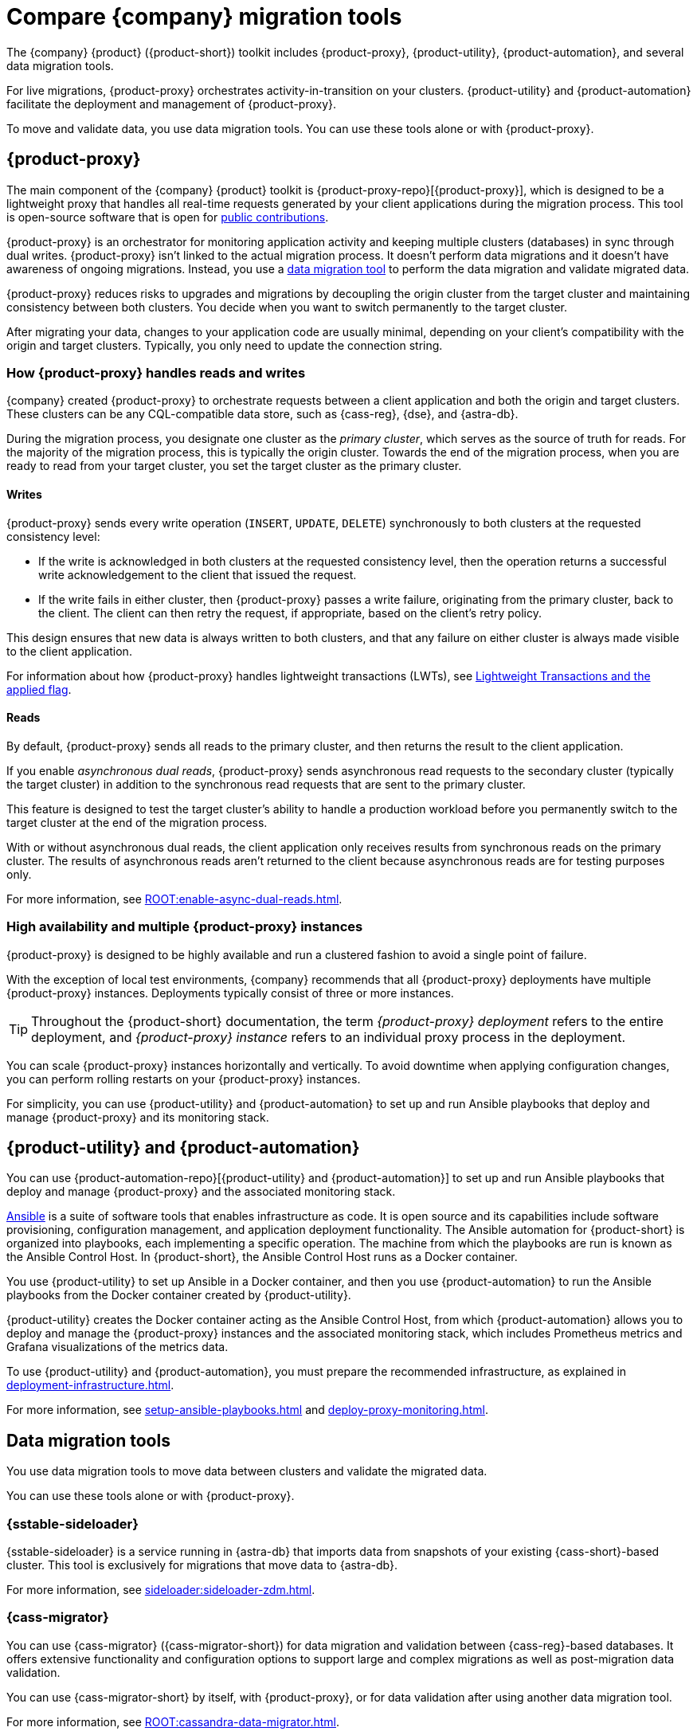 = Compare {company} migration tools
:navtitle: Compare migration tools
:description: Learn about {company} migration tools.
:page-tag: migration,zdm,zero-downtime,zdm-proxy,components

The {company} {product} ({product-short}) toolkit includes {product-proxy}, {product-utility}, {product-automation}, and several data migration tools.

For live migrations, {product-proxy} orchestrates activity-in-transition on your clusters.
{product-utility} and {product-automation} facilitate the deployment and management of {product-proxy}.

To move and validate data, you use data migration tools.
You can use these tools alone or with {product-proxy}.

== {product-proxy}

The main component of the {company} {product} toolkit is {product-proxy-repo}[{product-proxy}], which is designed to be a lightweight proxy that handles all real-time requests generated by your client applications during the migration process.
This tool is open-source software that is open for xref:ROOT:contributions.adoc[public contributions].

{product-proxy} is an orchestrator for monitoring application activity and keeping multiple clusters (databases) in sync through dual writes.
{product-proxy} isn't linked to the actual migration process.
It doesn't perform data migrations and it doesn't have awareness of ongoing migrations.
Instead, you use a <<data-migration-tools,data migration tool>> to perform the data migration and validate migrated data.

{product-proxy} reduces risks to upgrades and migrations by decoupling the origin cluster from the target cluster and maintaining consistency between both clusters.
You decide when you want to switch permanently to the target cluster.

After migrating your data, changes to your application code are usually minimal, depending on your client's compatibility with the origin and target clusters.
Typically, you only need to update the connection string.

[#how-zdm-proxy-handles-reads-and-writes]
=== How {product-proxy} handles reads and writes

{company} created {product-proxy} to orchestrate requests between a client application and both the origin and target clusters.
These clusters can be any CQL-compatible data store, such as {cass-reg}, {dse}, and {astra-db}.

During the migration process, you designate one cluster as the _primary cluster_, which serves as the source of truth for reads.
For the majority of the migration process, this is typically the origin cluster.
Towards the end of the migration process, when you are ready to read from your target cluster, you set the target cluster as the primary cluster.

==== Writes

{product-proxy} sends every write operation (`INSERT`, `UPDATE`, `DELETE`) synchronously to both clusters at the requested consistency level:

* If the write is acknowledged in both clusters at the requested consistency level, then the operation returns a successful write acknowledgement to the client that issued the request.
* If the write fails in either cluster, then {product-proxy} passes a write failure, originating from the primary cluster, back to the client.
The client can then retry the request, if appropriate, based on the client's retry policy.

This design ensures that new data is always written to both clusters, and that any failure on either cluster is always made visible to the client application.

For information about how {product-proxy} handles lightweight transactions (LWTs), see xref:feasibility-checklists.adoc#_lightweight_transactions_and_the_applied_flag[Lightweight Transactions and the applied flag].

==== Reads

By default, {product-proxy} sends all reads to the primary cluster, and then returns the result to the client application.

If you enable _asynchronous dual reads_, {product-proxy} sends asynchronous read requests to the secondary cluster (typically the target cluster) in addition to the synchronous read requests that are sent to the primary cluster.

This feature is designed to test the target cluster's ability to handle a production workload before you permanently switch to the target cluster at the end of the migration process.

With or without asynchronous dual reads, the client application only receives results from synchronous reads on the primary cluster.
The results of asynchronous reads aren't returned to the client because asynchronous reads are for testing purposes only.

For more information, see xref:ROOT:enable-async-dual-reads.adoc[].

=== High availability and multiple {product-proxy} instances

{product-proxy} is designed to be highly available and run a clustered fashion to avoid a single point of failure.

With the exception of local test environments, {company} recommends that all {product-proxy} deployments have multiple {product-proxy} instances.
Deployments typically consist of three or more instances.

[TIP]
====
Throughout the {product-short} documentation, the term _{product-proxy} deployment_ refers to the entire deployment, and _{product-proxy} instance_ refers to an individual proxy process in the deployment.
====

You can scale {product-proxy} instances horizontally and vertically.
To avoid downtime when applying configuration changes, you can perform rolling restarts on your {product-proxy} instances.

For simplicity, you can use {product-utility} and {product-automation} to set up and run Ansible playbooks that deploy and manage {product-proxy} and its monitoring stack.

== {product-utility} and {product-automation}

You can use {product-automation-repo}[{product-utility} and {product-automation}] to set up and run Ansible playbooks that deploy and manage {product-proxy} and the associated monitoring stack.

https://www.ansible.com/[Ansible] is a suite of software tools that enables infrastructure as code.
It is open source and its capabilities include software provisioning, configuration management, and application deployment functionality.
The Ansible automation for {product-short} is organized into playbooks, each implementing a specific operation.
The machine from which the playbooks are run is known as the Ansible Control Host.
In {product-short}, the Ansible Control Host runs as a Docker container.

You use {product-utility} to set up Ansible in a Docker container, and then you use {product-automation} to run the Ansible playbooks from the Docker container created by {product-utility}.

{product-utility} creates the Docker container acting as the Ansible Control Host, from which {product-automation} allows you to deploy and manage the {product-proxy} instances and the associated monitoring stack, which includes Prometheus metrics and Grafana visualizations of the metrics data.

To use {product-utility} and {product-automation}, you must prepare the recommended infrastructure, as explained in xref:deployment-infrastructure.adoc[].

For more information, see xref:setup-ansible-playbooks.adoc[] and xref:deploy-proxy-monitoring.adoc[].

== Data migration tools

You use data migration tools to move data between clusters and validate the migrated data.

You can use these tools alone or with {product-proxy}.

=== {sstable-sideloader}

{sstable-sideloader} is a service running in {astra-db} that imports data from snapshots of your existing {cass-short}-based cluster.
This tool is exclusively for migrations that move data to {astra-db}.

For more information, see xref:sideloader:sideloader-zdm.adoc[].

=== {cass-migrator}

You can use {cass-migrator} ({cass-migrator-short}) for data migration and validation between {cass-reg}-based databases.
It offers extensive functionality and configuration options to support large and complex migrations as well as post-migration data validation.

You can use {cass-migrator-short} by itself, with {product-proxy}, or for data validation after using another data migration tool.

For more information, see xref:ROOT:cassandra-data-migrator.adoc[].

=== {dsbulk-migrator}

{dsbulk-migrator} extends {dsbulk-loader} with migration-specific commands: `migrate-live`, `generate-script`, and `generate-ddl`.

It is best for smaller migrations or migrations that don't require extensive data validation, aside from post-migration row counts.

You can use {dsbulk-migrator} alone or with {product-proxy}.

For more information, see xref:ROOT:dsbulk-migrator.adoc[].

=== Custom data migration processes

If you want to write your own custom data migration processes, you can use a tool like Apache Spark(TM).